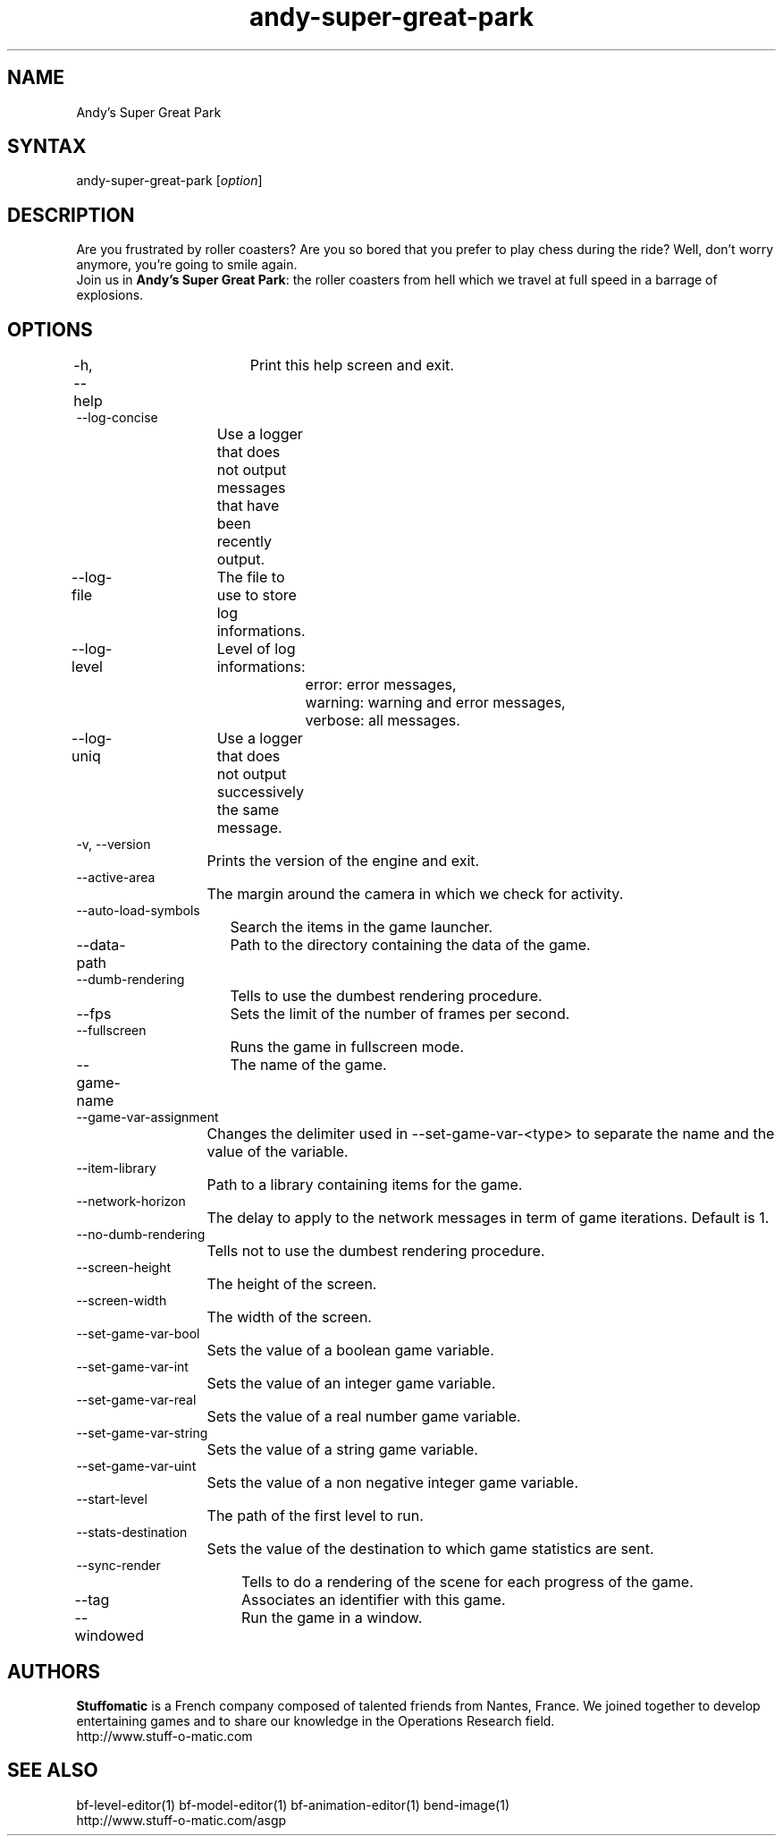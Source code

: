 .TH "andy-super-great-park" "6" "1.0.8" "Dmitriy A. Perlow aka DAP-DarkneSS" ""
.SH "NAME"
Andy's Super Great Park
.br
.SH "SYNTAX"
andy-super-great-park [\fIoption\fR]
.br
.SH "DESCRIPTION"
Are you frustrated by roller coasters? Are you so bored that you prefer to play chess during the ride? Well, don't worry anymore, you're going to smile again.
.br
Join us in \fBAndy's Super Great Park\fR: the roller coasters from hell which we travel at full speed in a barrage of explosions.
.br
.SH "OPTIONS"
-h, --help	Print this help screen and exit.
.br
--log-concise
.br
			Use a logger that does not output messages that have been recently output.
.br
--log-file	The file to use to store log informations.
.br
--log-level	Level of log informations:
.br
				error: error messages,
.br
				warning: warning and error messages,
.br
				verbose: all messages.
.br
--log-uniq	Use a logger that does not output successively the same message.
.br
-v, --version
.br
			Prints the version of the engine and exit.
.br
--active-area
.br
			The margin around the camera in which we check for activity.
.br
--auto-load-symbols
.br
			Search the items in the game launcher.
.br
--data-path	Path to the directory containing the data of the game.
.br
--dumb-rendering
.br
			Tells to use the dumbest rendering procedure.
.br
--fps		Sets the limit of the number of frames per second.
.br
--fullscreen
.br
			Runs the game in fullscreen mode.
.br
--game-name	The name of the game.
.br
--game-var-assignment
.br
			Changes the delimiter used in --set-game-var-<type> to separate the name and the value of the variable.
.br
--item-library
.br
			Path to a library containing items for the game.
.br
--network-horizon
.br
			The delay to apply to the network messages in term of game iterations. Default is 1.
.br
--no-dumb-rendering
.br
			Tells not to use the dumbest rendering procedure.
.br
--screen-height
.br
			The height of the screen.
.br
--screen-width
.br
			The width of the screen.
.br
--set-game-var-bool
.br
			Sets the value of a boolean game variable.
.br
--set-game-var-int
.br
			Sets the value of an integer game variable.
.br
--set-game-var-real
.br
			Sets the value of a real number game variable.
.br
--set-game-var-string
.br
			Sets the value of a string game variable.
.br
--set-game-var-uint
.br
			Sets the value of a non negative integer game variable.
.br
--start-level
.br
			The path of the first level to run.
.br
--stats-destination
.br
			Sets the value of the destination to which game statistics are sent.
.br
--sync-render
.br
			Tells to do a rendering of the scene for each progress of the game.
.br
--tag		Associates an identifier with this game.
.br
--windowed	Run the game in a window.
.br
.SH "AUTHORS"
\fBStuffomatic\fR is a French company composed of talented friends from Nantes, France. We joined together to develop entertaining games and to share our knowledge in the Operations Research field.
.br
http://www.stuff-o-matic.com
.br
.SH "SEE ALSO"
bf-level-editor(1) bf-model-editor(1) bf-animation-editor(1) bend-image(1)
.br
http://www.stuff-o-matic.com/asgp
.br
